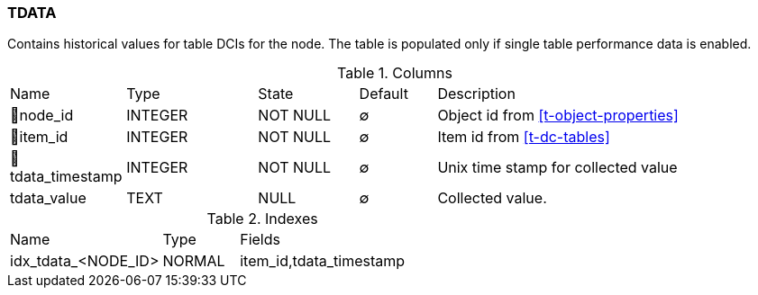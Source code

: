 [[t-tdata]]
=== TDATA

Contains historical values for table DCIs for the node. The table is populated only if single table performance data is enabled. 

.Columns
[cols="15,17,13,10,45a"]
|===
|Name|Type|State|Default|Description
|🔑node_id
|INTEGER
|NOT NULL
|∅
|Object id from <<t-object-properties>>

|🔑item_id
|INTEGER
|NOT NULL
|∅
|Item id from <<t-dc-tables>>

|🔑tdata_timestamp
|INTEGER
|NOT NULL
|∅
|Unix time stamp for collected value

|tdata_value
|TEXT
|NULL
|∅
|Collected value.
|===

.Indexes
[cols="30,15,55a"]
|===
|Name|Type|Fields
|idx_tdata_<NODE_ID>
|NORMAL
|item_id,tdata_timestamp

|===
